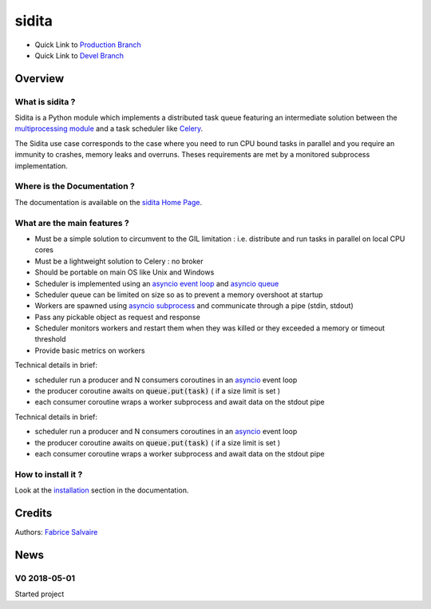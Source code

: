 .. -*- Mode: rst -*-

.. -*- Mode: rst -*-

..
   |siditaUrl|
   |siditaHomePage|_
   |siditaDoc|_
   |sidita@github|_
   |sidita@readthedocs|_
   |sidita@readthedocs-badge|
   |sidita@pypi|_

.. |ohloh| image:: https://www.openhub.net/accounts/230426/widgets/account_tiny.gif
   :target: https://www.openhub.net/accounts/fabricesalvaire
   :alt: Fabrice Salvaire's Ohloh profile
   :height: 15px
   :width:  80px

.. |siditaUrl| replace:: https://fabricesalvaire.github.io/sidita

.. |siditaHomePage| replace:: sidita Home Page
.. _siditaHomePage: https://fabricesalvaire.github.io/sidita

.. |sidita@readthedocs-badge| image:: https://readthedocs.org/projects/sidita/badge/?version=latest
   :target: http://sidita.readthedocs.org/en/latest

.. |sidita@github| replace:: https://github.com/FabriceSalvaire/sidita
.. .. _sidita@github: https://github.com/FabriceSalvaire/sidita

.. |sidita@pypi| replace:: https://pypi.python.org/pypi/sidita
.. .. _sidita@pypi: https://pypi.python.org/pypi/sidita

.. |Build Status| image:: https://travis-ci.org/FabriceSalvaire/sidita.svg?branch=master
   :target: https://travis-ci.org/FabriceSalvaire/sidita
   :alt: sidita build status @travis-ci.org

.. |Pypi Version| image:: https://img.shields.io/pypi/v/sidita.svg
   :target: https://pypi.python.org/pypi/sidita
   :alt: sidita last version

.. |Pypi License| image:: https://img.shields.io/pypi/l/sidita.svg
   :target: https://pypi.python.org/pypi/sidita
   :alt: sidita license

.. |Pypi Python Version| image:: https://img.shields.io/pypi/pyversions/sidita.svg
   :target: https://pypi.python.org/pypi/sidita
   :alt: sidita python version

..  coverage test
..  https://img.shields.io/pypi/status/Django.svg
..  https://img.shields.io/github/stars/badges/shields.svg?style=social&label=Star
.. -*- Mode: rst -*-

.. |Python| replace:: Python
.. _Python: http://python.org

.. |PyPI| replace:: PyPI
.. _PyPI: https://pypi.python.org/pypi

.. |Sphinx| replace:: Sphinx
.. _Sphinx: http://sphinx-doc.org

.. |asyncio| replace:: asyncio
.. _asyncio: https://docs.python.org/3/library/asyncio.html

.. |asyncio event loop| replace:: asyncio event loop
.. _asyncio event loop: https://docs.python.org/3/library/asyncio-eventloops.html

.. |asyncio queue| replace:: asyncio queue
.. _asyncio queue: https://docs.python.org/3/library/asyncio-queue.html

.. |asyncio subprocess| replace:: asyncio subprocess
.. _asyncio subprocess: https://docs.python.org/3/library/asyncio-subprocess.html

.. |multiprocessing module| replace:: multiprocessing module
.. _multiprocessing module: https://docs.python.org/3.6/library/multiprocessing.html

.. |Celery| replace:: Celery
.. _Celery: http://www.celeryproject.org

============
 sidita
============

|Pypi License|
|Pypi Python Version|

|Pypi Version|

* Quick Link to `Production Branch <https://github.com/FabriceSalvaire/sidita/tree/master>`_
* Quick Link to `Devel Branch <https://github.com/FabriceSalvaire/sidita/tree/devel>`_

Overview
========

What is sidita ?
---------------------

Sidita is a Python module which implements a distributed task queue featuring an intermediate
solution between the |multiprocessing module|_ and a task scheduler like |Celery|_.

The Sidita use case corresponds to the case where you need to run CPU bound tasks in parallel and
you require an immunity to crashes, memory leaks and overruns.  Theses requirements are met by a
monitored subprocess implementation.

Where is the Documentation ?
----------------------------

The documentation is available on the |siditaHomePage|_.

What are the main features ?
----------------------------

.. -*- Mode: rst -*-


.. no title here

* Must be a simple solution to circumvent to the GIL limitation : i.e. distribute and run tasks in parallel on local CPU cores
* Must be a lightweight solution to Celery : no broker
* Should be portable on main OS like Unix and Windows
* Scheduler is implemented using an |asyncio event loop|_ and |asyncio queue|_
* Scheduler queue can be limited on size so as to prevent a memory overshoot at startup
* Workers are spawned using |asyncio subprocess|_ and communicate through a pipe (stdin, stdout)
* Pass any pickable object as request and response
* Scheduler monitors workers and restart them when they was killed or they exceeded a memory or timeout threshold
* Provide basic metrics on workers

Technical details in brief:

* scheduler run a producer and N consumers coroutines in an |asyncio|_ event loop
* the producer coroutine awaits on :code:`queue.put(task)` ( if a size limit is set )
* each consumer coroutine wraps a worker subprocess and await data on the stdout pipe

.. -*- Mode: rst -*-


.. no title here

Technical details in brief:

* scheduler run a producer and N consumers coroutines in an |asyncio|_ event loop
* the producer coroutine awaits on :code:`queue.put(task)` ( if a size limit is set )
* each consumer coroutine wraps a worker subprocess and await data on the stdout pipe

How to install it ?
-------------------

Look at the `installation <https://fabricesalvaire.github.io/sidita/installation.html>`_ section in the documentation.

Credits
=======

Authors: `Fabrice Salvaire <http://fabrice-salvaire.fr>`_

News
====

.. -*- Mode: rst -*-


.. no title here

V0 2018-05-01
-------------

Started project
